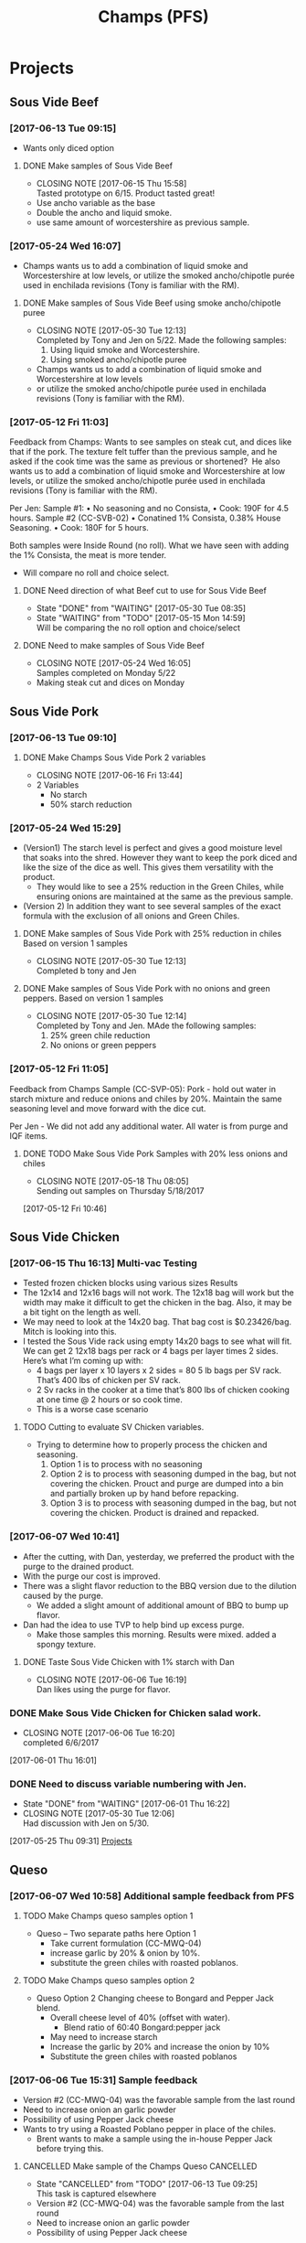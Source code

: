 #+TITLE: Champs (PFS)

* Projects
** Sous Vide Beef
*** [2017-06-13 Tue 09:15]
 - Wants only diced option
**** DONE Make samples of Sous Vide Beef
     CLOSED: [2017-06-15 Thu 15:58] SCHEDULED: <2017-06-14 Wed>
     - CLOSING NOTE [2017-06-15 Thu 15:58] \\
       Tasted prototype on 6/15. Product tasted great!
 - Use ancho variable as the base
 - Double the ancho and liquid smoke.
 - use same amount of worcestershire as previous sample.
*** [2017-05-24 Wed 16:07]
 - Champs wants us to add a combination of liquid smoke and Worcestershire at low levels, or utilize the smoked ancho/chipotle purée used in enchilada revisions (Tony is familiar with the RM).
**** DONE Make samples of Sous Vide Beef using smoke ancho/chipotle puree
     CLOSED: [2017-05-30 Tue 12:13]
     - CLOSING NOTE [2017-05-30 Tue 12:13] \\
       Completed by Tony and Jen on 5/22. Made the following samples:
       1. Using liquid smoke and Worcestershire.
       2. Using smoked ancho/chipotle puree
     - Champs wants us to add a combination of liquid smoke and Worcestershire at low levels
     - or utilize the smoked ancho/chipotle purée used in enchilada revisions (Tony is familiar with the RM).
***  [2017-05-12 Fri 11:03]
  Feedback from Champs:
  Wants to see samples on steak cut, and dices like that if the pork. The texture felt tuffer than the previous sample, and he asked if the cook time was the same as previous or shortened? 
  He also wants us to add a combination of liquid smoke and Worcestershire at low levels, or utilize the smoked ancho/chipotle purée used in enchilada revisions (Tony is familiar with the RM). 

  Per Jen: 
  Sample #1:
	  • No seasoning and no Consista, 
	  • Cook: 190F for 4.5 hours.
  Sample #2 (CC-SVB-02)
	  • Conatined 1% Consista, 0.38% House Seasoning.
	  • Cook: 180F for 5 hours.

  Both samples were Inside Round (no roll). What we have seen with adding the 1% Consista, the meat is more tender.
  - Will compare no roll and choice select.

**** DONE Need direction of what Beef cut to use for Sous Vide Beef
     CLOSED: [2017-05-30 Tue 08:35] SCHEDULED: <2017-05-15 Mon>

     - State "DONE"       from "WAITING"    [2017-05-30 Tue 08:35]
     - State "WAITING"    from "TODO"       [2017-05-15 Mon 14:59] \\
       Will be comparing the no roll option and choice/select

**** DONE Need to make samples of Sous Vide Beef
     CLOSED: [2017-05-24 Wed 16:05] SCHEDULED: <2017-05-15 Mon>
     - CLOSING NOTE [2017-05-24 Wed 16:05] \\
       Samples completed on Monday 5/22
   - Making steak cut and dices on Monday

** Sous Vide Pork
*** [2017-06-13 Tue 09:10]
**** DONE Make Champs Sous Vide Pork 2 variables
     CLOSED: [2017-06-16 Fri 13:44] SCHEDULED: <2017-06-13 Tue>
     - CLOSING NOTE [2017-06-16 Fri 13:44]
 - 2 Variables
   - No starch
   - 50% starch reduction
*** [2017-05-24 Wed 15:29]
 - (Version1) The starch level is perfect and gives a good moisture level that soaks into the shred. However they want to keep the pork diced and like the size of the dice as well. This gives them versatility with the product.
   - They would like to see a 25% reduction in the Green Chiles, while ensuring onions are maintained at the same as the previous sample.
 - (Version 2) In addition they want to see several samples of the exact formula with the exclusion of all onions and Green Chiles.
**** DONE Make samples of Sous Vide Pork with 25% reduction in chiles Based on version 1 samples
     CLOSED: [2017-05-30 Tue 12:13]
     - CLOSING NOTE [2017-05-30 Tue 12:13] \\
       Completed b tony and Jen
**** DONE Make samples of Sous Vide Pork with no onions and green peppers. Based on version 1 samples
     CLOSED: [2017-05-30 Tue 12:14]
     - CLOSING NOTE [2017-05-30 Tue 12:14] \\
       Completed by Tony and Jen. MAde the following samples:
       1. 25% green chile reduction
       2. No onions or green peppers
*** [2017-05-12 Fri 11:05]

 Feedback from Champs Sample (CC-SVP-05):
 Pork - hold out water in starch mixture and reduce onions and chiles by 20%. Maintain the same seasoning level and move forward with the dice cut.

 Per Jen - We did not add any additional water. All water is from purge and IQF items.
**** DONE TODO Make Sous Vide Pork Samples with 20% less onions and chiles
     CLOSED: [2017-05-18 Thu 08:05] DEADLINE: <2017-05-16 Tue>
     :PROPERTIES:
     :Product:  Sous Vide Pork
     :END:
     - CLOSING NOTE [2017-05-18 Thu 08:05] \\
       Sending out samples on Thursday 5/18/2017
    :LOGBOOK:
    CLOCK: [2017-05-12 Fri 10:46]--[2017-05-12 Fri 10:50] =>  0:04
    :END:
  [2017-05-12 Fri 10:46]
** Sous Vide Chicken
*** [2017-06-15 Thu 16:13] Multi-vac Testing
 - Tested frozen chicken blocks using various sizes Results
 - The 12x14 and 12x16 bags will not work. The 12x18 bag will work but the width may make it difficult to get the chicken in the bag. Also, it may be a bit tight on the length as well.
 - We may need to look at the 14x20 bag. That bag cost is $0.23426/bag. Mitch is looking into this.
 - I tested the Sous Vide rack using empty 14x20 bags to see what will fit. We can get 2 12x18 bags per rack or 4 bags per layer times 2 sides. Here’s what I’m coming up with:
   - 4 bags per layer x 10 layers x 2 sides = 80 5 lb bags per SV rack. That’s 400  lbs of chicken per SV rack.
   - 2 Sv racks in the cooker at a time that’s 800 lbs of chicken cooking at one time @ 2 hours or so cook time.
   - This is a worse case scenario
**** TODO Cutting to evaluate SV Chicken variables.
     SCHEDULED: <2017-06-20 Tue>
  - Trying to determine how to properly process the chicken and seasoning.
    1. Option 1 is to process with no seasoning
    2. Option 2 is to process with seasoning dumped in the bag, but not covering the chicken. Prouct and purge are dumped into a bin and partially broken up by hand before repacking.
    3. Option 3 is to process with seasoning dumped in the bag, but not covering the chicken. Product is drained and repacked.
*** [2017-06-07 Wed 10:41]
 - After the cutting, with Dan, yesterday, we preferred the product with the purge to the drained product.
 - With the purge our cost is improved.
 - There was a slight flavor reduction to the BBQ version due to the dilution caused by the purge.
   - We added a slight amount of additional amount of BBQ to bump up flavor.
 - Dan had the idea to use TVP to help bind up excess purge.
   - Make those samples this morning. Results were mixed. added a spongy texture.
**** DONE Taste Sous Vide Chicken with 1% starch with Dan
     CLOSED: [2017-06-06 Tue 16:19] SCHEDULED: <2017-06-06 Tue>
     - CLOSING NOTE [2017-06-06 Tue 16:19] \\
       Dan likes using the purge for flavor.
*** DONE Make Sous Vide Chicken for Chicken salad work.
    CLOSED: [2017-06-06 Tue 16:20] DEADLINE: <2017-06-06 Tue>
    - CLOSING NOTE [2017-06-06 Tue 16:20] \\
      completed 6/6/2017
    :LOGBOOK:
    CLOCK: [2017-06-01 Thu 16:01]--[2017-06-01 Thu 16:02] =>  0:01
    :END:
  [2017-06-01 Thu 16:01]
*** DONE Need to discuss variable numbering with Jen.
    CLOSED: [2017-06-01 Thu 16:22] DEADLINE: <2017-05-30 Tue>
    - State "DONE"       from "WAITING"    [2017-06-01 Thu 16:22]
    - CLOSING NOTE [2017-05-30 Tue 12:06] \\
      Had discussion with Jen on 5/30.
    :LOGBOOK:
    CLOCK: [2017-05-25 Thu 09:31]--[2017-05-25 Thu 09:31] =>  0:00
    :END:
  [2017-05-25 Thu 09:31]
  [[file:~/files/org-files/Chesters.org::*Projects][Projects]]
** Queso
*** [2017-06-07 Wed 10:58] Additional sample feedback from PFS
**** TODO Make Champs queso samples option 1
     SCHEDULED: <2017-06-21 Wed>
  - Queso – Two separate paths here Option 1
    - Take current formulation (CC-MWQ-04)
    - increase garlic by 20% & onion by 10%.
    - substitute the green chiles with roasted poblanos.
**** TODO Make Champs queso samples option 2
     SCHEDULED: <2017-06-21 Wed>
  - Queso Option 2 Changing cheese to Bongard and Pepper Jack blend.
    - Overall cheese level of 40% (offset with water).
      - Blend ratio of 60:40 Bongard:pepper jack
    - May need to increase starch
    - Increase the garlic by 20% and increase the onion by 10%
    - Substitute the green chiles with roasted poblanos
*** [2017-06-06 Tue 15:31] Sample feedback
 - Version #2 (CC-MWQ-04) was the favorable sample from the last round
 - Need to increase  onion an garlic powder
 - Possibility of using Pepper Jack cheese
 - Wants to try using a Roasted Poblano pepper in place of the chiles.
   - Brent wants to make a sample using the in-house Pepper Jack before trying this.
**** CANCELLED Make sample of the Champs Queso                    :CANCELLED:
     CLOSED: [2017-06-13 Tue 09:25] DEADLINE: <2017-06-09 Fri>
     - State "CANCELLED"  from "TODO"       [2017-06-13 Tue 09:25] \\
       This task is captured elsewhere
- Version #2 (CC-MWQ-04) was the favorable sample from the last round
- Need to increase  onion an garlic powder
- Possibility of using Pepper Jack cheese
**** CANCELLED Make sample of Champs Queso using roasted poblano peppers :CANCELLED:
     CLOSED: [2017-06-13 Tue 09:25] DEADLINE: <2017-06-16 Fri>
     - State "CANCELLED"  from "TODO"       [2017-06-13 Tue 09:25] \\
       This task is capture elsewhere.
 - Wants to try using a Roasted Poblano pepper in place of the chiles.
   - Brent wants to make a sample using the in-house Pepper Jack before trying this.
*** [2017-05-24 Wed 15:58] Sample feedback
 - Queso Mild
   - Reduce cumin by 30%, it was too strong.
   - Increase both the garlic and onion powders to provide a more prominent flavor over the cumin.
   - Take the heat level down by removing both roasted jalapeños and capsicum.
   - Ensure the Chiles do not increase (they’re thinking they will utilize in-house Chiles to increase the heat for a hot version and maintain less SKU’s).
   - Bump up the cheese level to provide a stronger cheese delivery (5% increase), and possibly increase the NFDM to provide a creamier mouthfeel.
   - He’d also like a version using gum as a thickening agent along with the starch. If we use one recommended for dairies it will give a longer mouthfeel.
**** DONE Make samples of Champs Mild Queso
     CLOSED: [2017-05-30 Tue 12:15]
     - CLOSING NOTE [2017-05-30 Tue 12:15] \\
       completed by Tony and Jen.
   - Reduce cumin by 30%, it was too strong.
   - Increase both the garlic and onion powders to provide a more prominent flavor over the cumin.
   - Take the heat level down by removing both roasted jalapeños and capsicum.
   - Ensure the Chiles do not increase (they’re thinking they will utilize in-house Chiles to increase the heat for a hot version and maintain less SKU’s).
   - Bump up the cheese level to provide a stronger cheese delivery (5% increase), and possibly increase the NFDM to provide a creamier mouthfeel.

**** DONE Make samples of Champs Mild Queso using gum/starch mixture.
     CLOSED: [2017-05-30 Tue 12:15]
     - CLOSING NOTE [2017-05-30 Tue 12:15] \\
       Completed by Tony and Jen.
   - He’d also like a version using gum as a thickening agent along with the starch. If we use one recommended for dairies it will give a longer mouthfeel.

*** [2017-05-12 Fri 11:07]
 - On 5/3/2017 Sent Jeremy Samples of the Leigh Oliver Queso and Comfort Cuisine Hot (Red Lid)
 - Wants to see more green chiles, cumin, onion powder, garlic (powder or minced, be cost efficient), with mild - medium heat. They prefer to use capsicum as a control measure for heat rather than peppers. Also they'd like to add some of the smoked ancho/chipotle purée to a portion (their fear is that it will impact color, use low levels or even liquid smoke)

**** DONE Make samples of Champs Queso
     CLOSED: [2017-05-24 Wed 16:13] SCHEDULED: <2017-05-16 Tue>
     - CLOSING NOTE [2017-05-24 Wed 16:13] \\
       Completed
   - Wants to see more green chiles, cumin, onion powder, garlic
   - Mild to medium heat use capsicum.

** Black Beans
*** [2017-06-13 Tue 09:19]
 - Champs will pursue a black bean option
**** DONE Make samples of champs black beans
     CLOSED: [2017-06-16 Fri 13:45] SCHEDULED: <2017-06-14 Wed>
     - CLOSING NOTE [2017-06-16 Fri 13:45] \\
       Samples need to be shipped. Will probably ship with beans.
 - Reduce slurry viscosity. Too slimy!
*** [2017-05-24 Wed 15:19]
 - We can try adding some of their seasoning to to each for internal cuttings. If it adds value in flavor than we will send samples with this addition.
 - Champs has decided to not pursue black beans, but will move forward with a Black Bean/Pinto mix.
*** DONE Make samples of Champs Black Beans Using IQF Beans
    CLOSED: [2017-05-18 Thu 10:15] SCHEDULED: <2017-05-16 Tue>
    - CLOSING NOTE [2017-05-18 Thu 10:15] \\
      Benchwork complete
 - [2017-05-16 Tue 14:59] Benchwork tomorrow (5/16)

*** DONE Need to evaluate cost of IQF beans.
    CLOSED: [2017-05-24 Wed 15:13] SCHEDULED: <2017-05-15 Mon>
    - State "DONE"       from "WAITING"    [2017-05-24 Wed 15:13]
    - State "WAITING"    from "WAITING"    [2017-05-16 Tue 15:02] \\
      Hanover IQF bean costs:
      50# IQF Black Beans are $38.00  FOB = .76 fob + .072 freight = $.832 del cost
      50# IQF Pinto Beans are $37.00 FOB = .74 fob + .072 freight = $.812 del cost
      
      1# Tote IQF Black Beans are .65/lb FOB + .072 freight = $.722 del cost
      1# Tote IQF Pinto Beans are .62/lb FOB + .072 freight =  $.692 del cost
      
      Other IQF bean samples from Norpac arrived there last week.
      Norpac IQF Beans Costs:
      IQF Black beans – totes -  .68 fob Oregon + .11 freight = $.79 delivered cost
      IQF Pinto Beans – totes –  .65 fob Oregon + .11 freight = $.76 delivered cost
      
      
      Current delivered costs on Hanover canned beans – 
      Black beans - .511 lb. del.
      Pintos – .4686 lb. del.
      
      Del Monte/Allens also has #10 canned pintos and black beans.
      I have samples of both here at Harding.
      Their pricing is cheaper than Hanover.
      Black Beans - .4444 delivered
      Pintos - .4084 lb delivered
      
      If we choose not to go with the IQF beans, the Delmonte/Allen product might be a cheaper option for canned beans.
    - State "WAITING"    from "TODO"       [2017-05-15 Mon 07:56] \\
      Mike is evaluating these costs.Could have it today (5/15/2017)

** Pinto Beans
*** [2017-06-13 Tue 09:23]
 - Champs will pursue a black bean option
**** DONE Make samples of champs pinto beans
     CLOSED: [2017-06-16 Fri 13:48] SCHEDULED: <2017-06-14 Wed>
     - CLOSING NOTE [2017-06-16 Fri 13:48] \\
       Samples need to be shipped. Will probably ship with beans.
 - Reduce slurry viscosity. Too slimy!
*** [2017-05-24 Wed 15:20]
  - Champs has decided to not pursue Pinto beans, but will move forward with a Black Bean/Pinto mix.
*** DONE Make Pinto using IQF Beans.
    CLOSED: [2017-05-16 Tue 14:57] DEADLINE: <2017-05-16 Tue>
    - CLOSING NOTE [2017-05-16 Tue 14:57] \\
      Benchwork completed today.

** Black/Pinto Mix
*** [2017-06-07 Wed 09:22]
 - Champs will not pursue a pinto/black bean mix. 
*** [2017-05-24 Wed 15:18]
 - Champs has narrowed this down to just the Black and Pinto Mixture. The appearance and texture are spot on. 
 - Champs liked the overall flavor, but want to remove tomatoes and maintain Green Chile level. The bacon fat has to be removed for labeling purposes. The appearance and texture were great, so stick to the same cook time. The slurry was to thin and needs to be thickened with a starch.
 - Jen and Toni made samples today (5/24).
*** DONE Make Pinto/Black Bean mix using IQF beans.
    CLOSED: [2017-05-16 Tue 14:58] DEADLINE: <2017-05-16 Tue>

    - CLOSING NOTE [2017-05-16 Tue 14:58] \\
      Benchwork completed today.

** Mac and Cheese
*** [2017-05-18 Thu 15:54]
  - Production consistently adds 8 - 11 lbs of additional starch, per batch to meet viscosity spec. Consista starch (100107) was increased by 10 lbs from 49.6 to 59.6 lbs to match production.
  - There was a discrepancy with the water amount. Sauce checklist states to add 20 gallons of water per starch bucket. This is 40 gallons total. This is how the remaining water was calculated on the Sauce Checklist tab. Total water was 1931 lbs (241.4 gallons). 40 gallons would be used for the starch hydration, the remaining 201.4 gallons would be added to the kettle. The cooks; however, were only adding 10 gallons per bucket. 20 gallons for starch hydration and 201.4 gallons added to the kettle. Because of this difference the batch was being shorted by 20 gallons (160 lbs) each time. What the cooks are doing is consistent with the directions on the sauce formula tab. The mistake lies in the Sauce Checklist tab. The remaining water was calculated based on using 40 gallons of water for the starch vs 20 gallons. This has been corrected to match production.
  - I used a water density of 8.34 to convert water to lbs. 221.4 total gallons equals 1846.4 total pounds of water.
  - Sauce Batch size was decreased from 2576.7 lbs to 2502.1 lbs. because of the water difference.
  - Total water was reduced from 1931 lbs to 1846.4 lbs
  - This change will be implemented for 5/23 production.

**** DONE Update champs mac and cheese with additional 8lbs of starch
     CLOSED: [2017-05-30 Tue 12:07]
     - CLOSING NOTE [2017-05-30 Tue 12:07] \\
       Completed on 5/25. Email sent to CF Formula group as well on 5/25.
     :LOGBOOK:
     CLOCK: [2017-05-25 Thu 14:26]--[2017-05-25 Thu 14:26] =>  0:00
     :END:
   [2017-05-25 Thu 14:26]
   [[file:~/files/org-files/Dennys.org::*]]
** Pepper Jack Mac & Cheese
[2017-05-24 Wed 14:54]
 - Brent updated processing sheets on Tuesday (5/23) to reflect thicker sauce and 1% egg noodle. Ready for production.
** Salsa Verde
**** DONE [#A] Translate salsa verde formula to Champs ethinic folder
     CLOSED: [2017-06-01 Thu 11:30] DEADLINE: <2017-06-01 Thu>
     - CLOSING NOTE [2017-06-01 Thu 11:30] \\
       Formula upated on 6/1
**** TODO Make samples of the Champs Salsa Verde
     SCHEDULED: <2017-06-21 Wed>
**** TODO Evaluate Salsa Verde
     SCHEDULED: <2017-06-23 Fri>

** DONE Ship Champs samples SV Beef/Pork, Queso, and Pinto/Black bean mix [4/4] [100%]
   CLOSED: [2017-05-31 Wed 16:39] DEADLINE: <2017-05-30 Tue>
   - CLOSING NOTE [2017-05-31 Wed 16:39] \\
     Jen/Tony Shipped on 5/30.
 - [X] Sous Vide Beef [2/2]
   - [X] Using Liquid smoke and Worcestershire Sauce
   - [X] Using Smoked Ancho/Chipotle puree
 - [X] Sous Vide Pork [2/2]
   - [X] 25% reduction in Green Chiles
   - [X] No onions and green chiles
 - [X] Queso [2/2]
   - [X] Reduced cumin, Increased: onion, garlic, and cheese
   - [X] Using gum for viscosity.
 - [X] Pinto/Black bean mix [1/1]
   - [X] Removed tomatoes and bacon fat. used starch for slurry viscosity.
* General Tasks
** DONE [#A] Ship Jeremy 40 S-Boxes. [5/5]
   CLOSED: [2017-05-18 Thu 10:11] DEADLINE: <2017-05-15 Mon> SCHEDULED: <2017-05-11 Thu>

   - State "DONE"       from "WAITING"    [2017-05-18 Thu 10:11]
   - State "WAITING"    from "TODO"       [2017-05-15 Mon 15:07] \\
     Brent to give direction on how to ship.
  - [X] Need to be prelabeled
  - [X] Get labels
  - [X] Apply labels to case
  - [X] Box needs to be printed with code date.
  - [X] Get with Arlo to get printer setup for code printing

** CANCELLED Take a look at using creamed corn in Champs Corn     :CANCELLED:
   CLOSED: [2017-05-18 Thu 10:16] DEADLINE: <2017-05-15 Mon>
   
   - State "CANCELLED"  from "WAITING"    [2017-05-18 Thu 10:16] \\
     There are currently no current vendors that currently grind corn.
   - State "WAITING"    from "TODO"       [2017-05-15 Mon 15:06] \\
     Requested cream corn sample on 5/15/17




** DONE [#A] Ship 40 stuffing boxes for Jeremy of Champs Chicken [6/6]
   CLOSED: [2017-05-18 Thu 10:12] DEADLINE: <2017-05-17 Wed>
   - State "DONE"       from "WAITING"    [2017-05-18 Thu 10:12]
   - State "WAITING"    from "TODO"       [2017-05-15 Mon 15:58] \\
     Boxes will arrive on Tuesday 5/16/2017
 - [X] Boxes are on-site
 - [X] Need to be prelabeled
 - [X] Get labels from Jessica
 - [X] Apply labels to case
 - [X] Box needs to be printed with code date.
 - [X] Get with Arlo to get printer setup for code printing
** DONE Reissue champs mac and cheese with 10lbs additional starch
   CLOSED: [2017-05-24 Wed 16:14] DEADLINE: <2017-05-17 Wed>
   - CLOSING NOTE [2017-05-24 Wed 16:14] \\
     Process sheets updated on Friday 5/19
   :LOGBOOK:
   CLOCK: [2017-05-17 Wed 08:56]--[2017-05-17 Wed 08:57] =>  0:01
   :END:
 [2017-05-17 Wed 08:56]
** DONE Look into Champs Apples. Sauce is separating
   CLOSED: [2017-06-16 Fri 14:04]
   - CLOSING NOTE [2017-06-16 Fri 14:04] \\
     Per Jen:
     Summary of Evaluation:
     
     (5-19-17) 17129 Heated sample to 160F. Sample was the sweetest, did not have a cloudy appearance, syrup was shiny.
     (3-11-17) 17070 Heated sample to 160F. Not as sweet, cloudy appearance. Additional sample was boiled for 1 hour and evaluated; visually similar with slightly sweeter taste, cloudy appearance.
     
     After samples were heated there was no visual separation. I did not see it prior to heating.
   :LOGBOOK:
   CLOCK: [2017-06-09 Fri 10:37]--[2017-06-09 Fri 10:37] =>  0:00
   :END:
 [2017-06-09 Fri 10:37]
 [[file:~/files/org-files/H-E-B.org::*Update%20all%20HEB%20formulas%20with%20increased%20starch%20hold%20time%20of%2012%20minutes][Update all HEB formulas with increased starch hold time of 12 minutes {1/5} {20%}]]
